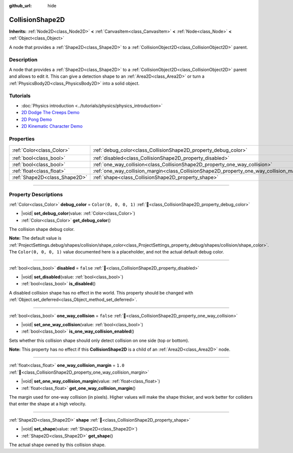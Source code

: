 :github_url: hide

.. DO NOT EDIT THIS FILE!!!
.. Generated automatically from Redot engine sources.
.. Generator: https://github.com/Redot-Engine/redot-engine/tree/master/doc/tools/make_rst.py.
.. XML source: https://github.com/Redot-Engine/redot-engine/tree/master/doc/classes/CollisionShape2D.xml.

.. _class_CollisionShape2D:

CollisionShape2D
================

**Inherits:** :ref:`Node2D<class_Node2D>` **<** :ref:`CanvasItem<class_CanvasItem>` **<** :ref:`Node<class_Node>` **<** :ref:`Object<class_Object>`

A node that provides a :ref:`Shape2D<class_Shape2D>` to a :ref:`CollisionObject2D<class_CollisionObject2D>` parent.

.. rst-class:: classref-introduction-group

Description
-----------

A node that provides a :ref:`Shape2D<class_Shape2D>` to a :ref:`CollisionObject2D<class_CollisionObject2D>` parent and allows to edit it. This can give a detection shape to an :ref:`Area2D<class_Area2D>` or turn a :ref:`PhysicsBody2D<class_PhysicsBody2D>` into a solid object.

.. rst-class:: classref-introduction-group

Tutorials
---------

- :doc:`Physics introduction <../tutorials/physics/physics_introduction>`

- `2D Dodge The Creeps Demo <https://godotengine.org/asset-library/asset/2712>`__

- `2D Pong Demo <https://godotengine.org/asset-library/asset/2728>`__

- `2D Kinematic Character Demo <https://godotengine.org/asset-library/asset/2719>`__

.. rst-class:: classref-reftable-group

Properties
----------

.. table::
   :widths: auto

   +-------------------------------+-------------------------------------------------------------------------------------------+-----------------------+
   | :ref:`Color<class_Color>`     | :ref:`debug_color<class_CollisionShape2D_property_debug_color>`                           | ``Color(0, 0, 0, 1)`` |
   +-------------------------------+-------------------------------------------------------------------------------------------+-----------------------+
   | :ref:`bool<class_bool>`       | :ref:`disabled<class_CollisionShape2D_property_disabled>`                                 | ``false``             |
   +-------------------------------+-------------------------------------------------------------------------------------------+-----------------------+
   | :ref:`bool<class_bool>`       | :ref:`one_way_collision<class_CollisionShape2D_property_one_way_collision>`               | ``false``             |
   +-------------------------------+-------------------------------------------------------------------------------------------+-----------------------+
   | :ref:`float<class_float>`     | :ref:`one_way_collision_margin<class_CollisionShape2D_property_one_way_collision_margin>` | ``1.0``               |
   +-------------------------------+-------------------------------------------------------------------------------------------+-----------------------+
   | :ref:`Shape2D<class_Shape2D>` | :ref:`shape<class_CollisionShape2D_property_shape>`                                       |                       |
   +-------------------------------+-------------------------------------------------------------------------------------------+-----------------------+

.. rst-class:: classref-section-separator

----

.. rst-class:: classref-descriptions-group

Property Descriptions
---------------------

.. _class_CollisionShape2D_property_debug_color:

.. rst-class:: classref-property

:ref:`Color<class_Color>` **debug_color** = ``Color(0, 0, 0, 1)`` :ref:`🔗<class_CollisionShape2D_property_debug_color>`

.. rst-class:: classref-property-setget

- |void| **set_debug_color**\ (\ value\: :ref:`Color<class_Color>`\ )
- :ref:`Color<class_Color>` **get_debug_color**\ (\ )

The collision shape debug color.

\ **Note:** The default value is :ref:`ProjectSettings.debug/shapes/collision/shape_color<class_ProjectSettings_property_debug/shapes/collision/shape_color>`. The ``Color(0, 0, 0, 1)`` value documented here is a placeholder, and not the actual default debug color.

.. rst-class:: classref-item-separator

----

.. _class_CollisionShape2D_property_disabled:

.. rst-class:: classref-property

:ref:`bool<class_bool>` **disabled** = ``false`` :ref:`🔗<class_CollisionShape2D_property_disabled>`

.. rst-class:: classref-property-setget

- |void| **set_disabled**\ (\ value\: :ref:`bool<class_bool>`\ )
- :ref:`bool<class_bool>` **is_disabled**\ (\ )

A disabled collision shape has no effect in the world. This property should be changed with :ref:`Object.set_deferred<class_Object_method_set_deferred>`.

.. rst-class:: classref-item-separator

----

.. _class_CollisionShape2D_property_one_way_collision:

.. rst-class:: classref-property

:ref:`bool<class_bool>` **one_way_collision** = ``false`` :ref:`🔗<class_CollisionShape2D_property_one_way_collision>`

.. rst-class:: classref-property-setget

- |void| **set_one_way_collision**\ (\ value\: :ref:`bool<class_bool>`\ )
- :ref:`bool<class_bool>` **is_one_way_collision_enabled**\ (\ )

Sets whether this collision shape should only detect collision on one side (top or bottom).

\ **Note:** This property has no effect if this **CollisionShape2D** is a child of an :ref:`Area2D<class_Area2D>` node.

.. rst-class:: classref-item-separator

----

.. _class_CollisionShape2D_property_one_way_collision_margin:

.. rst-class:: classref-property

:ref:`float<class_float>` **one_way_collision_margin** = ``1.0`` :ref:`🔗<class_CollisionShape2D_property_one_way_collision_margin>`

.. rst-class:: classref-property-setget

- |void| **set_one_way_collision_margin**\ (\ value\: :ref:`float<class_float>`\ )
- :ref:`float<class_float>` **get_one_way_collision_margin**\ (\ )

The margin used for one-way collision (in pixels). Higher values will make the shape thicker, and work better for colliders that enter the shape at a high velocity.

.. rst-class:: classref-item-separator

----

.. _class_CollisionShape2D_property_shape:

.. rst-class:: classref-property

:ref:`Shape2D<class_Shape2D>` **shape** :ref:`🔗<class_CollisionShape2D_property_shape>`

.. rst-class:: classref-property-setget

- |void| **set_shape**\ (\ value\: :ref:`Shape2D<class_Shape2D>`\ )
- :ref:`Shape2D<class_Shape2D>` **get_shape**\ (\ )

The actual shape owned by this collision shape.

.. |virtual| replace:: :abbr:`virtual (This method should typically be overridden by the user to have any effect.)`
.. |const| replace:: :abbr:`const (This method has no side effects. It doesn't modify any of the instance's member variables.)`
.. |vararg| replace:: :abbr:`vararg (This method accepts any number of arguments after the ones described here.)`
.. |constructor| replace:: :abbr:`constructor (This method is used to construct a type.)`
.. |static| replace:: :abbr:`static (This method doesn't need an instance to be called, so it can be called directly using the class name.)`
.. |operator| replace:: :abbr:`operator (This method describes a valid operator to use with this type as left-hand operand.)`
.. |bitfield| replace:: :abbr:`BitField (This value is an integer composed as a bitmask of the following flags.)`
.. |void| replace:: :abbr:`void (No return value.)`
